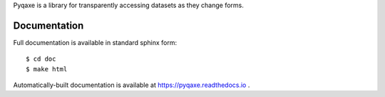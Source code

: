 
Pyqaxe is a library for transparently accessing datasets as they
change forms.

Documentation
=============

Full documentation is available in standard sphinx form::

  $ cd doc
  $ make html

Automatically-built documentation is available at
https://pyqaxe.readthedocs.io .



